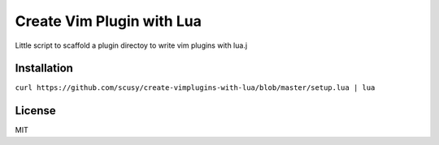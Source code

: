 Create Vim Plugin with Lua
==========================

Little script to scaffold a plugin directoy to write vim plugins with lua.j

Installation
------------

``curl https://github.com/scusy/create-vimplugins-with-lua/blob/master/setup.lua | lua``

License
-------
MIT


